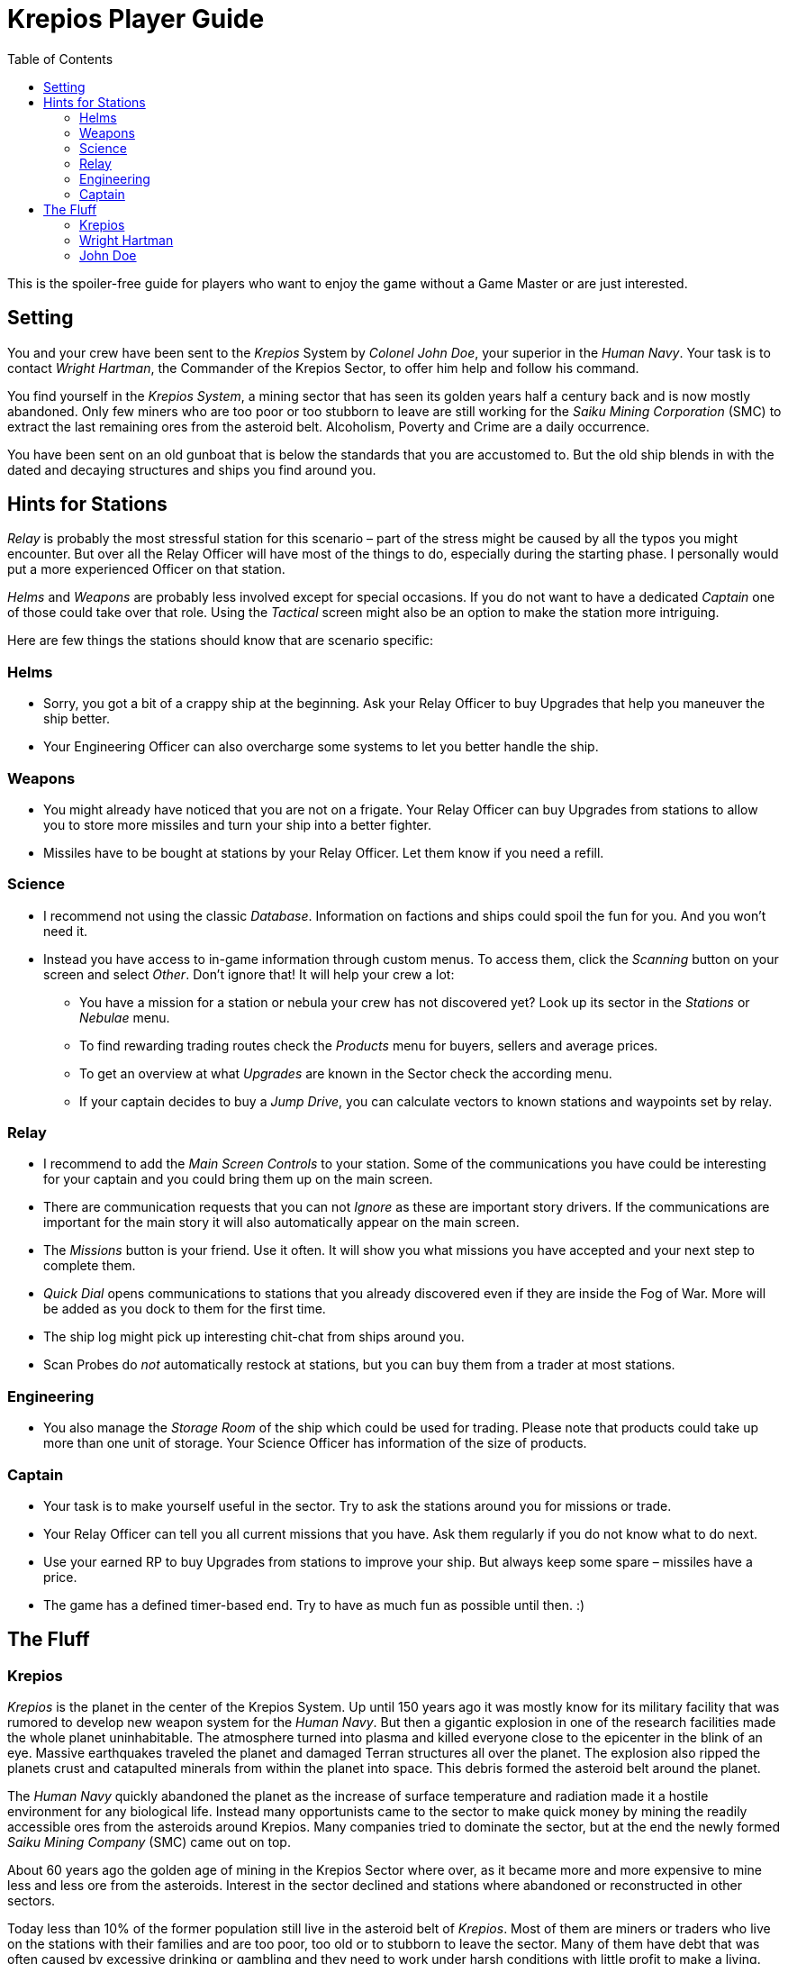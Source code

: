 :attribute-missing: warn
:attribute-undefined: drop

:toc: left
:toclevels: 2
:icons: font

= Krepios Player Guide

This is the spoiler-free guide for players who want to enjoy the game without a Game Master or are just interested.

== Setting

You and your crew have been sent to the _Krepios_ System by _Colonel John Doe_, your superior in the _Human Navy_.
Your task is to contact _Wright Hartman_, the Commander of the Krepios Sector, to offer him help and follow his command.

You find yourself in the _Krepios System_, a mining sector that has seen its golden years half a century back and is now
mostly abandoned. Only few miners who are too poor or too stubborn to leave are still working for the
_Saiku Mining Corporation_ (SMC) to extract the last remaining ores from the asteroid belt. Alcoholism, Poverty and Crime
are a daily occurrence.

You have been sent on an old gunboat that is below the standards that you are accustomed to.
But the old ship blends in with the dated and decaying structures and ships you find around you.

== Hints for Stations

_Relay_ is probably the most stressful station for this scenario – part of the stress might be caused by all
the typos you might encounter. But over all the Relay Officer will have most of the things to do, especially
during the starting phase.
I personally would put a more experienced Officer on that station.

_Helms_ and _Weapons_ are probably less involved except for special occasions. If you do not want to have a
dedicated _Captain_ one of those could take over that role. Using the _Tactical_ screen might also be an option
to make the station more intriguing.

Here are few things the stations should know that are scenario specific:

=== Helms

* Sorry, you got a bit of a crappy ship at the beginning. Ask your Relay Officer to buy Upgrades that help you maneuver the ship better.
* Your Engineering Officer can also overcharge some systems to let you better handle the ship.

=== Weapons

* You might already have noticed that you are not on a frigate. Your Relay Officer can buy Upgrades from
stations to allow you to store more missiles and turn your ship into a better fighter.
* Missiles have to be bought at stations by your Relay Officer. Let them know if you need a refill.

=== Science

* I recommend not using the classic _Database_. Information on factions and ships could spoil the fun for you. And you won't need it.
* Instead you have access to in-game information through custom menus. To access them, click the _Scanning_ button on your screen and select _Other_. Don't ignore that! It will help your crew a lot:
** You have a mission for a station or nebula your crew has not discovered yet? Look up its sector in the _Stations_ or _Nebulae_ menu.
** To find rewarding trading routes check the _Products_ menu for buyers, sellers and average prices.
** To get an overview at what _Upgrades_ are known in the Sector check the according menu.
** If your captain decides to buy a _Jump Drive_, you can calculate vectors to known stations and waypoints set by relay.

=== Relay

* I recommend to add the _Main Screen Controls_ to your station. Some of the communications you have could be interesting for your captain and you could bring them up on the main screen.
* There are communication requests that you can not _Ignore_ as these are important story drivers. If the communications are important for the main story it will also automatically appear on the main screen.
* The _Missions_ button is your friend. Use it often. It will show you what missions you have accepted and your next step to complete them.
* _Quick Dial_ opens communications to stations that you already discovered even if they are inside the Fog of War. More will be added as you dock to them for the first time.
* The ship log might pick up interesting chit-chat from ships around you.
* Scan Probes do _not_ automatically restock at stations, but you can buy them from a trader at most stations.

=== Engineering

* You also manage the _Storage Room_ of the ship which could be used for trading. Please note that
products could take up more than one unit of storage. Your Science Officer has information of the size of
products.

=== Captain

* Your task is to make yourself useful in the sector. Try to ask the stations around you for missions or trade.
* Your Relay Officer can tell you all current missions that you have. Ask them regularly if you do not know what to do next.
* Use your earned RP to buy Upgrades from stations to improve your ship. But always keep some spare – missiles have a price.
* The game has a defined timer-based end. Try to have as much fun as possible until then. :)

== The Fluff

=== Krepios

_Krepios_ is the planet in the center of the Krepios System. Up until 150 years ago it was mostly know for
its military facility that was rumored to develop new weapon system for the _Human Navy_. But then a gigantic explosion in one of the
research facilities made the whole planet uninhabitable. The atmosphere turned into plasma and killed everyone close
to the epicenter in the blink of an eye. Massive earthquakes traveled the planet and damaged Terran structures all over the
planet. The explosion also ripped the planets crust and catapulted minerals from within the planet into
space. This debris formed the asteroid belt around the planet.

The _Human Navy_ quickly abandoned the planet as the increase of surface temperature and radiation made it
a hostile environment for any biological life. Instead many opportunists came to the sector to make quick money
by mining the readily accessible ores from the asteroids around Krepios. Many companies tried to dominate
the sector, but at the end the newly formed _Saiku Mining Company_ (SMC) came out on top.

About 60 years ago the golden age of mining in the Krepios Sector where over, as it became more and more
expensive to mine less and less ore from the asteroids. Interest in the sector declined and stations where
abandoned or reconstructed in other sectors.

Today less than 10% of the former population still live in the asteroid belt of _Krepios_. Most of them
are miners or traders who live on the stations with their families and are too poor, too old or to stubborn
to leave the sector. Many of them have debt that was often caused by excessive drinking or gambling and they need
to work under harsh conditions with little profit to make a living.

=== Wright Hartman

_Wright Hartman_ is the Commander of the _Krepios System_. He has been stationed there 20 years ago for disciplinary
reasons. Years of boredom and cheap alcohol have turned him into a cynical commander who is counting the days
to his retirement.

=== John Doe

_John Doe_ is your superior in the _Human Navy_. He does not have any remarkable traits and you always seem
to forget what he looks like.
